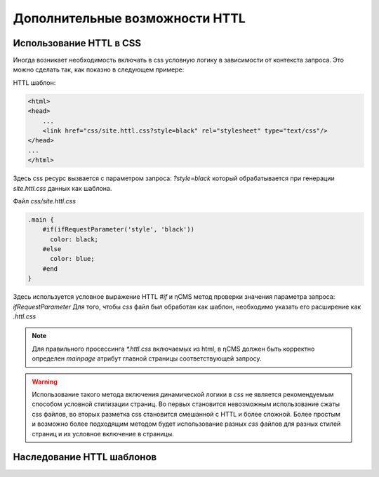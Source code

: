 .. _httl_advanced:

Дополнительные возможности HTTL
===============================


Использование HTTL в CSS
------------------------

Иногда возникает необходимость включать в css условную логику в зависимости от контекста запроса.
Это можно сделать так, как показно в следующем примере:

HTTL шаблон:

.. code-block:: html

    <html>
    <head>
        ...
        <link href="css/site.httl.css?style=black" rel="stylesheet" type="text/css"/>
    </head>
    ...
    </html>

Здесь css ресурс вызвается с параметром запроса: `?style=black` который обрабатывается при
генерации `site.httl.css` данных как шаблона.


Файл `css/site.httl.css`

.. code-block:: css

    .main {
        #if(ifRequestParameter('style', 'black'))
          color: black;
        #else
          color: blue;
        #end
    }

Здесь используется условное выражение HTTL `#if` и ηCMS метод проверки значения параметра запроса: `ifRequestParameter`
Для того, чтобы `css` файл был обработан как шаблон, необходимо указать его расширение как `.httl.css`

.. note::

    Для правильного просессинга `*.httl.css` включаемых из html, в ηCMS
    должен быть корректно определен `mainpage` атрибут главной страницы
    соответствующей запросу.

.. warning::

    Использование такого метода включения динамической логики в `css` не является
    рекомендуемым способом условной стилизации страниц. Во первых становится невозможным использование
    сжаты css файлов, во вторых разметка css становится смешанной с HTTL и более сложной.
    Более простым и возможно более подходящим методом будет использование разных `css` файлов для разных стилей страниц
    и их условное включение в страницы.



.. _httl_inheritance:

Наследование HTTL шаблонов
--------------------------

.. todo::

    TODO

